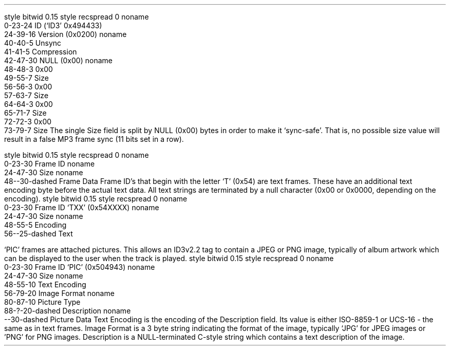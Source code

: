 .\"This work is licensed under the
.\"Creative Commons Attribution-Share Alike 3.0 United States License.
.\"To view a copy of this license, visit
.\"http://creativecommons.org/licenses/by-sa/3.0/us/ or send a letter to
.\"Creative Commons,
.\"171 Second Street, Suite 300,
.\"San Francisco, California, 94105, USA.
.SUBSUBSECTION "ID3v2.2"

.SUBSUBSUBSECTION "the ID3v2.2 Header"
.PP
.begin dformat
style bitwid 0.15
style recspread 0
noname
    0-23-24 ID (`ID3' 0x494433)
    24-39-16 Version (0x0200)
noname
    40-40-5 Unsync
    41-41-5 Compression
    42-47-30 NULL (0x00)
noname
    48-48-3 0x00
    49-55-7 Size
    56-56-3 0x00
    57-63-7 Size
    64-64-3 0x00
    65-71-7 Size
    72-72-3 0x00
    73-79-7 Size
.end dformat
The single Size field is split by NULL (0x00) bytes in order to make
it `sync-safe'.  That is, no possible size value will result in a false
MP3 frame sync (11 bits set in a row).

.SUBSUBSUBSECTION "an ID3v2.2 Frame"
.PP
.begin dformat
style bitwid 0.15
style recspread 0
noname
  0-23-30 Frame ID
noname
  24-47-30 Size
noname
  48--30-dashed Frame Data
.end dformat
Frame ID's that begin with the letter `T' (0x54) are text frames.
These have an additional text encoding byte before the actual
text data.
All text strings are terminated by a null character
(0x00 or 0x0000, depending on the encoding).
.begin dformat
style bitwid 0.15
style recspread 0
noname
  0-23-30 Frame ID `TXX' (0x54XXXX)
noname
  24-47-30 Size
noname
  48-55-5 Encoding
  56--25-dashed Text
.end dformat
.TS
tab(:);
r | l.
Encoding Byte:Text Encoding
_
\fC0x00\fR:ISO-8859-1
\fC0x01\fR:UCS-16
.TE


.bp

.SUBSUBSUBSECTION "ID3v2.2 Frame IDs"
.PP
.ps 8
.TS
tab(:);
c | l || c | l.
ID:Description:ID:Description
=
\fCBUF\fR:Recommended buffer size:\fCCNT\fR:Play counter
\fCCOM\fR:Comments:\fCCRA\fR:Audio encryption
\fCCRM\fR:Encrypted meta frame:\fCETC\fR:Event timing codes
\fCEQU\fR:Equalization:\fCGEO\fR:General encapsulated object
\fCIPL\fR:Involved people list:\fCLNK\fR:Linked information
\fCMCI\fR:Music CD Identifier:\fCMLL\fR:MPEG location lookup table
\fCPIC\fR:Attached picture:\fCPOP\fR:Popularimeter
\fCREV\fR:Reverb:\fCRVA\fR:Relative volume adjustment
\fCSLT\fR:Synchronized lyric/text:\fCSTC\fR:Synced tempo codes
\fCTAL\fR:Album/Movie/Show title:\fCTBP\fR:BPM (Beats Per Minute)
\fCTCM\fR:Composer:\fCTCO\fR:Content type
\fCTCR\fR:Copyright message:\fCTDA\fR:Date
\fCTDY\fR:Playlist delay:\fCTEN\fR:Encoded by
\fCTFT\fR:File type:\fCTIM\fR:Time
\fCTKE\fR:Initial key:\fCTLA\fR:Language(s)
\fCTLE\fR:Length:\fCTMT\fR:Media type
\fCTOA\fR:Original artist(s)/performer(s):\fCTOF\fR:Original filename
\fCTOL\fR:Original Lyricist(s)/text writer(s):\fCTOR\fR:Original release year
\fCTOT\fR:Original album/Movie/Show title:\fCTP1\fR:Lead artist(s)/Lead performer(s)/Soloist(s)/Performing group
\fCTP2\fR:Band/Orchestra/Accompaniment:\fCTP3\fR:Conductor/Performer refinement
\fCTP4\fR:Interpreted, remixed, or otherwise modified by:\fCTPA\fR:Part of a set
\fCTPB\fR:Publisher:\fCTRC\fR:ISRC (International Standard Recording Code)
\fCTRD\fR:Recording dates:\fCTRK\fR:Track number/Position in set
\fCTSI\fR:Size:\fCTSS\fR:Software/hardware and settings used for encoding
\fCTT1\fR:Content group description:\fCTT2\fR:Title/Songname/Content description
\fCTT3\fR:Subtitle/Description refinement:\fCTXT\fR:Lyricist/text writer
\fCTXX\fR:User defined text information frame:\fCTYE\fR:Year
\fCUFI\fR:Unique file identifier:\fCULT\fR:Unsychronized lyric/text transcription
\fCWAF\fR:Official audio file webpage:\fCWAR\fR:Official artist/performer webpage
\fCWAS\fR:Official audio source webpage:\fCWCM\fR:Commercial information
\fCWCP\fR:Copyright/Legal information:\fCWPB\fR:Publishers official webpage
\fCWXX\fR:User defined URL link frame
.TE
.ps 10
.bp
.SUBSUBSUBSECTION "the PIC Frame"
.PP
`PIC' frames are attached pictures.
This allows an ID3v2.2 tag to contain a JPEG or PNG image,
typically of album artwork which can be displayed to the user
when the track is played.
.begin dformat
style bitwid 0.15
style recspread 0
noname
  0-23-30 Frame ID `PIC' (0x504943)
noname
  24-47-30 Size
noname
  48-55-10 Text Encoding
  56-79-20 Image Format
noname
  80-87-10 Picture Type
  88-?-20-dashed Description
noname
  --30-dashed Picture Data
.end dformat
Text Encoding is the encoding of the Description field.
Its value is either ISO-8859-1 or UCS-16 - the same as in
text frames.
Image Format is a 3 byte string indicating the format of the image,
typically `JPG' for JPEG images or 'PNG' for PNG images.
Description is a NULL-terminated C-style string which contains
a text description of the image.
.TS
tab(:);
| c s s s |
| r | l || r | l |.
_
Picture Types
_
value:type:value:type
=
0:Other:1:32x32 pixels `file icon' (PNG only)
2:Other file icon:3:Cover (front)
4:Cover (back):5:Leaflet page
6:Media (e.g. label side of CD):7:Lead artist / Lead performer / Soloist
8:Artist / Performer:9:Conductor
10:Band / Orchestra:11:Composer
12:Lyricist / Text writer:13:Recording location
14:During recording:15:During performance
16:Movie / Video screen capture:17:A bright coloured fish
18:Illustration:19:Band / Artist logotype
20:Publisher / Studio logotype
_
.TE
